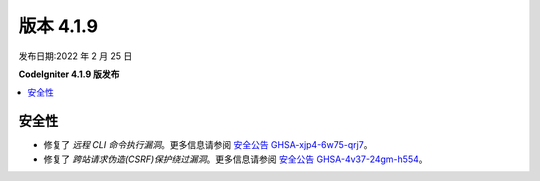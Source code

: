 版本 4.1.9
#############

发布日期:2022 年 2 月 25 日

**CodeIgniter 4.1.9 版发布**

.. contents::
    :local:
    :depth: 2

安全性
********

- 修复了 *远程 CLI 命令执行漏洞*。更多信息请参阅 `安全公告 GHSA-xjp4-6w75-qrj7 <https://github.com/codeigniter4/CodeIgniter4/security/advisories/GHSA-xjp4-6w75-qrj7>`_。
- 修复了 *跨站请求伪造(CSRF)保护绕过漏洞*。更多信息请参阅 `安全公告 GHSA-4v37-24gm-h554 <https://github.com/codeigniter4/CodeIgniter4/security/advisories/GHSA-4v37-24gm-h554>`_。
